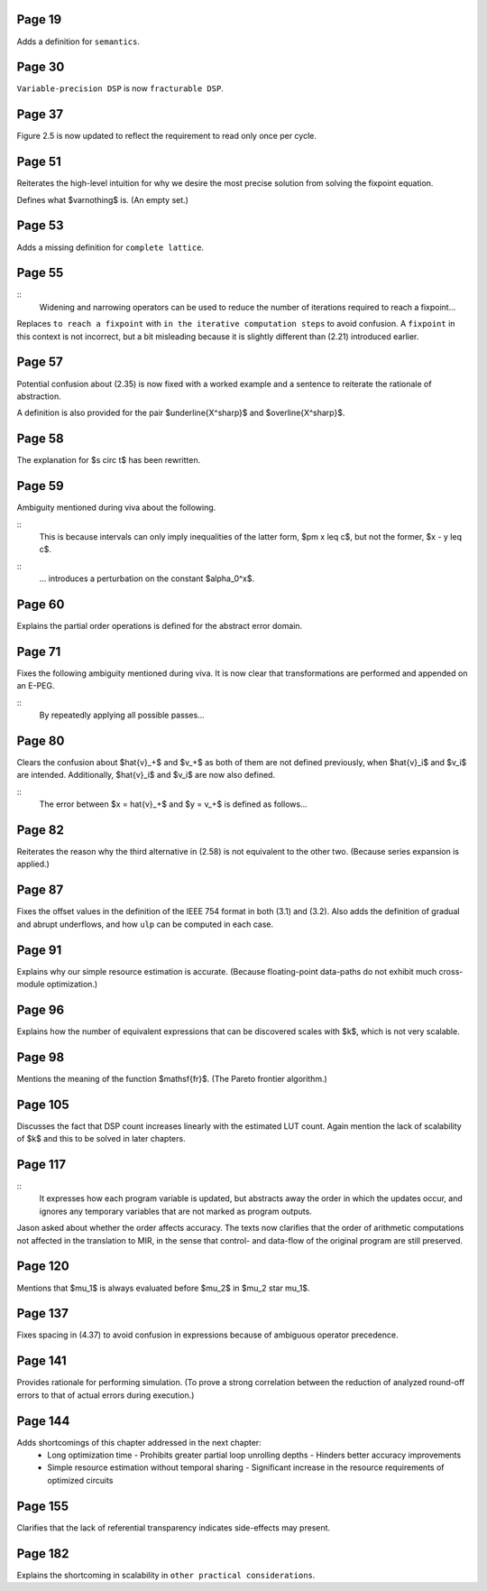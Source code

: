 Page 19
=======

Adds a definition for ``semantics``.


Page 30
=======

``Variable-precision DSP`` is now ``fracturable DSP``.


Page 37
=======

Figure 2.5 is now updated to reflect the requirement to read only once per
cycle.


Page 51
=======

Reiterates the high-level intuition for why we desire the most precise solution
from solving the fixpoint equation.

Defines what $\varnothing$ is.  (An empty set.)


Page 53
=======

Adds a missing definition for ``complete lattice``.


Page 55
=======

::
    Widening and narrowing operators can be used to reduce the number of
    iterations required to reach a fixpoint...

Replaces ``to reach a fixpoint`` with ``in the iterative computation steps`` to
avoid confusion.  A ``fixpoint`` in this context is not incorrect, but a bit
misleading because it is slightly different than (2.21) introduced earlier.


Page 57
=======

Potential confusion about (2.35) is now fixed with a worked example and a
sentence to reiterate the rationale of abstraction.

A definition is also provided for the pair $\underline{X^\sharp}$ and
$\overline{X^\sharp}$.


Page 58
=======

The explanation for $s \circ t$ has been rewritten.


Page 59
=======

Ambiguity mentioned during viva about the following.

::
    This is because intervals can only imply inequalities of the latter form,
    $\pm x \leq c$, but not the former, $x - y \leq c$.
::
    ... introduces a perturbation on the constant $\alpha_0^x$.


Page 60
=======

Explains the partial order operations is defined for the abstract error domain.


Page 71
=======

Fixes the following ambiguity mentioned during viva.  It is now clear that
transformations are performed and appended on an E-PEG.

::
    By repeatedly applying all possible passes...


Page 80
=======

Clears the confusion about $\hat{v}_+$ and $v_+$ as both of them are not
defined previously, when $\hat{v}_i$ and $v_i$ are intended.  Additionally,
$\hat{v}_i$ and $v_i$ are now also defined.

::
    The error between $x = \hat{v}_+$ and $y = v_+$ is defined as follows...


Page 82
=======

Reiterates the reason why the third alternative in (2.58) is not equivalent to
the other two.  (Because series expansion is applied.)


Page 87
=======

Fixes the offset values in the definition of the IEEE 754 format in both (3.1)
and (3.2).  Also adds the definition of gradual and abrupt underflows, and how
``ulp`` can be computed in each case.


Page 91
=======

Explains why our simple resource estimation is accurate.  (Because
floating-point data-paths do not exhibit much cross-module optimization.)


Page 96
=======

Explains how the number of equivalent expressions that can be discovered scales
with $k$, which is not very scalable.


Page 98
=======

Mentions the meaning of the function $\mathsf{fr}$.  (The Pareto frontier
algorithm.)


Page 105
========

Discusses the fact that DSP count increases linearly with the estimated LUT
count.  Again mention the lack of scalability of $k$ and this to be solved in
later chapters.


Page 117
========

::
    It expresses how each program variable is updated, but abstracts away the
    order in which the updates occur, and ignores any temporary variables that
    are not marked as program outputs.

Jason asked about whether the order affects accuracy.  The texts now clarifies
that the order of arithmetic computations not affected in the translation to
MIR, in the sense that control- and data-flow of the original program are still
preserved.


Page 120
========

Mentions that $\mu_1$ is always evaluated before $\mu_2$ in $\mu_2 \star
\mu_1$.


Page 137
========

Fixes spacing in (4.37) to avoid confusion in expressions because of ambiguous
operator precedence.


Page 141
========

Provides rationale for performing simulation.  (To prove a strong correlation
between the reduction of analyzed round-off errors to that of actual errors
during execution.)


Page 144
========

Adds shortcomings of this chapter addressed in the next chapter:
  * Long optimization time
    - Prohibits greater partial loop unrolling depths
    - Hinders better accuracy improvements
  * Simple resource estimation without temporal sharing
    - Significant increase in the resource requirements of optimized circuits


Page 155
========

Clarifies that the lack of referential transparency indicates side-effects may
present.


Page 182
========

Explains the shortcoming in scalability in ``other practical considerations``.
